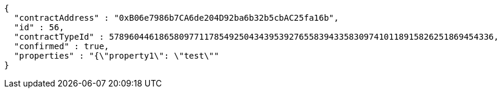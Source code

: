 [source,options="nowrap"]
----
{
  "contractAddress" : "0xB06e7986b7CA6de204D92ba6b32b5cbAC25fa16b",
  "id" : 56,
  "contractTypeId" : 57896044618658097711785492504343953927655839433583097410118915826251869454336,
  "confirmed" : true,
  "properties" : "{\"property1\": \"test\""
}
----